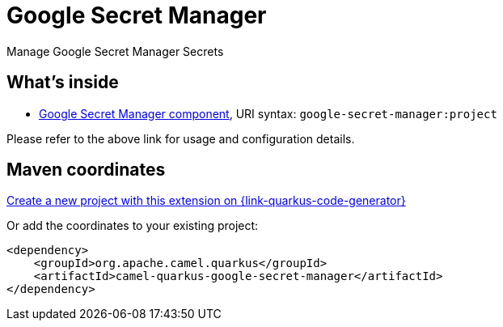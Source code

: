 // Do not edit directly!
// This file was generated by camel-quarkus-maven-plugin:update-extension-doc-page
[id="extensions-google-secret-manager"]
= Google Secret Manager
:linkattrs:
:cq-artifact-id: camel-quarkus-google-secret-manager
:cq-native-supported: true
:cq-status: Stable
:cq-status-deprecation: Stable
:cq-description: Manage Google Secret Manager Secrets
:cq-deprecated: false
:cq-jvm-since: 2.8.0
:cq-native-since: 3.19.0

ifeval::[{doc-show-badges} == true]
[.badges]
[.badge-key]##JVM since##[.badge-supported]##2.8.0## [.badge-key]##Native since##[.badge-supported]##3.19.0##
endif::[]

Manage Google Secret Manager Secrets

[id="extensions-google-secret-manager-whats-inside"]
== What's inside

* xref:{cq-camel-components}::google-secret-manager-component.adoc[Google Secret Manager component], URI syntax: `google-secret-manager:project`

Please refer to the above link for usage and configuration details.

[id="extensions-google-secret-manager-maven-coordinates"]
== Maven coordinates

https://{link-quarkus-code-generator}/?extension-search=camel-quarkus-google-secret-manager[Create a new project with this extension on {link-quarkus-code-generator}, window="_blank"]

Or add the coordinates to your existing project:

[source,xml]
----
<dependency>
    <groupId>org.apache.camel.quarkus</groupId>
    <artifactId>camel-quarkus-google-secret-manager</artifactId>
</dependency>
----
ifeval::[{doc-show-user-guide-link} == true]
Check the xref:user-guide/index.adoc[User guide] for more information about writing Camel Quarkus applications.
endif::[]
